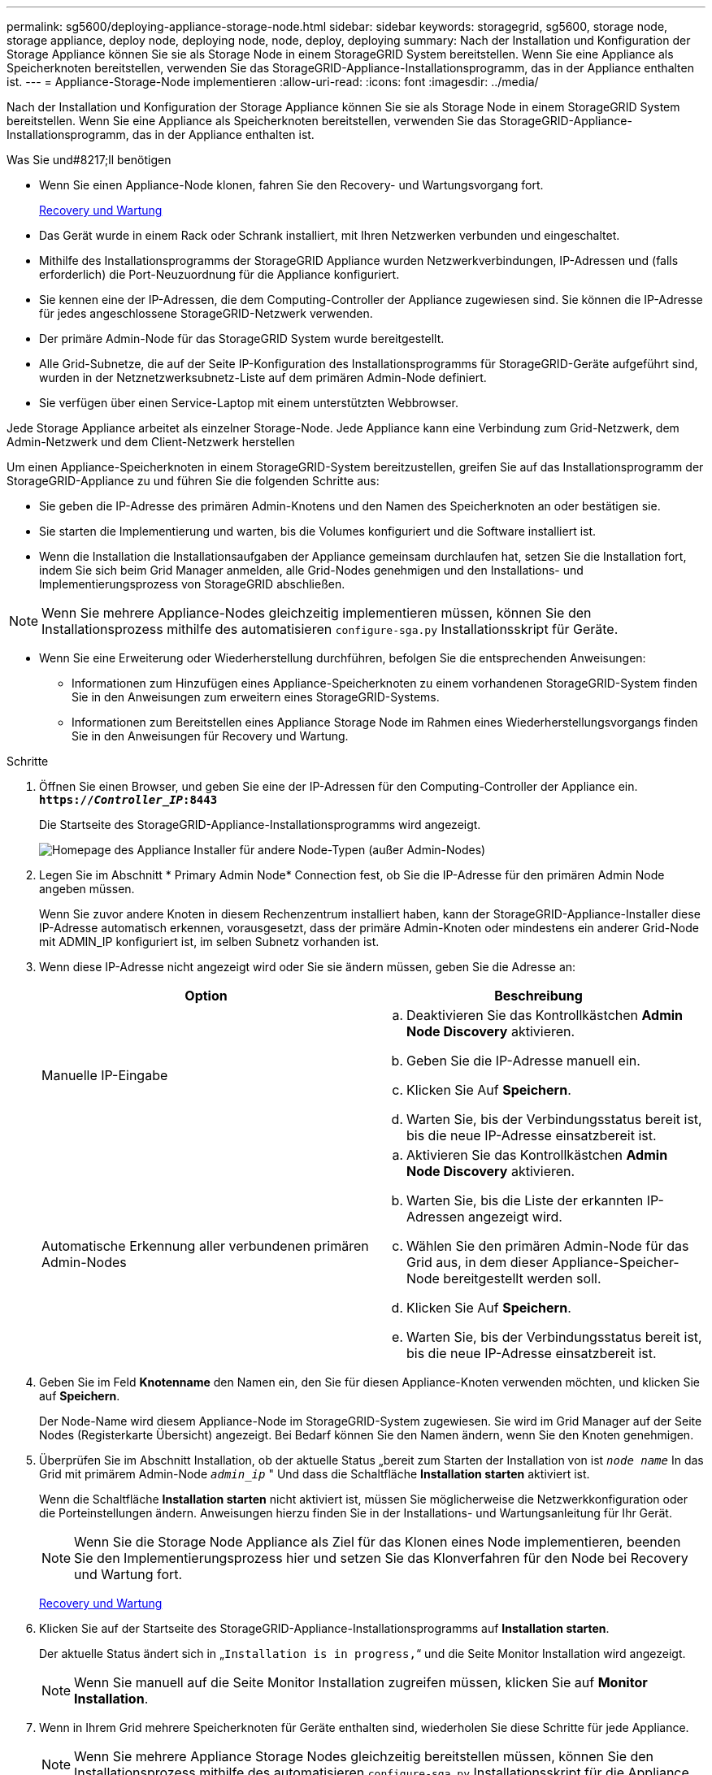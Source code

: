 ---
permalink: sg5600/deploying-appliance-storage-node.html 
sidebar: sidebar 
keywords: storagegrid, sg5600, storage node, storage appliance, deploy node, deploying node, node, deploy, deploying 
summary: Nach der Installation und Konfiguration der Storage Appliance können Sie sie als Storage Node in einem StorageGRID System bereitstellen. Wenn Sie eine Appliance als Speicherknoten bereitstellen, verwenden Sie das StorageGRID-Appliance-Installationsprogramm, das in der Appliance enthalten ist. 
---
= Appliance-Storage-Node implementieren
:allow-uri-read: 
:icons: font
:imagesdir: ../media/


[role="lead"]
Nach der Installation und Konfiguration der Storage Appliance können Sie sie als Storage Node in einem StorageGRID System bereitstellen. Wenn Sie eine Appliance als Speicherknoten bereitstellen, verwenden Sie das StorageGRID-Appliance-Installationsprogramm, das in der Appliance enthalten ist.

.Was Sie und#8217;ll benötigen
* Wenn Sie einen Appliance-Node klonen, fahren Sie den Recovery- und Wartungsvorgang fort.
+
xref:../maintain/index.adoc[Recovery und Wartung]

* Das Gerät wurde in einem Rack oder Schrank installiert, mit Ihren Netzwerken verbunden und eingeschaltet.
* Mithilfe des Installationsprogramms der StorageGRID Appliance wurden Netzwerkverbindungen, IP-Adressen und (falls erforderlich) die Port-Neuzuordnung für die Appliance konfiguriert.
* Sie kennen eine der IP-Adressen, die dem Computing-Controller der Appliance zugewiesen sind. Sie können die IP-Adresse für jedes angeschlossene StorageGRID-Netzwerk verwenden.
* Der primäre Admin-Node für das StorageGRID System wurde bereitgestellt.
* Alle Grid-Subnetze, die auf der Seite IP-Konfiguration des Installationsprogramms für StorageGRID-Geräte aufgeführt sind, wurden in der Netznetzwerksubnetz-Liste auf dem primären Admin-Node definiert.
* Sie verfügen über einen Service-Laptop mit einem unterstützten Webbrowser.


Jede Storage Appliance arbeitet als einzelner Storage-Node. Jede Appliance kann eine Verbindung zum Grid-Netzwerk, dem Admin-Netzwerk und dem Client-Netzwerk herstellen

Um einen Appliance-Speicherknoten in einem StorageGRID-System bereitzustellen, greifen Sie auf das Installationsprogramm der StorageGRID-Appliance zu und führen Sie die folgenden Schritte aus:

* Sie geben die IP-Adresse des primären Admin-Knotens und den Namen des Speicherknoten an oder bestätigen sie.
* Sie starten die Implementierung und warten, bis die Volumes konfiguriert und die Software installiert ist.
* Wenn die Installation die Installationsaufgaben der Appliance gemeinsam durchlaufen hat, setzen Sie die Installation fort, indem Sie sich beim Grid Manager anmelden, alle Grid-Nodes genehmigen und den Installations- und Implementierungsprozess von StorageGRID abschließen.



NOTE: Wenn Sie mehrere Appliance-Nodes gleichzeitig implementieren müssen, können Sie den Installationsprozess mithilfe des automatisieren `configure-sga.py` Installationsskript für Geräte.

* Wenn Sie eine Erweiterung oder Wiederherstellung durchführen, befolgen Sie die entsprechenden Anweisungen:
+
** Informationen zum Hinzufügen eines Appliance-Speicherknoten zu einem vorhandenen StorageGRID-System finden Sie in den Anweisungen zum erweitern eines StorageGRID-Systems.
** Informationen zum Bereitstellen eines Appliance Storage Node im Rahmen eines Wiederherstellungsvorgangs finden Sie in den Anweisungen für Recovery und Wartung.




.Schritte
. Öffnen Sie einen Browser, und geben Sie eine der IP-Adressen für den Computing-Controller der Appliance ein. +
`*https://_Controller_IP_:8443*`
+
Die Startseite des StorageGRID-Appliance-Installationsprogramms wird angezeigt.

+
image::../media/appliance_installer_home_start_installation_enabled.gif[Homepage des Appliance Installer für andere Node-Typen (außer Admin-Nodes)]

. Legen Sie im Abschnitt * Primary Admin Node* Connection fest, ob Sie die IP-Adresse für den primären Admin Node angeben müssen.
+
Wenn Sie zuvor andere Knoten in diesem Rechenzentrum installiert haben, kann der StorageGRID-Appliance-Installer diese IP-Adresse automatisch erkennen, vorausgesetzt, dass der primäre Admin-Knoten oder mindestens ein anderer Grid-Node mit ADMIN_IP konfiguriert ist, im selben Subnetz vorhanden ist.

. Wenn diese IP-Adresse nicht angezeigt wird oder Sie sie ändern müssen, geben Sie die Adresse an:
+
|===
| Option | Beschreibung 


 a| 
Manuelle IP-Eingabe
 a| 
.. Deaktivieren Sie das Kontrollkästchen *Admin Node Discovery* aktivieren.
.. Geben Sie die IP-Adresse manuell ein.
.. Klicken Sie Auf *Speichern*.
.. Warten Sie, bis der Verbindungsstatus bereit ist, bis die neue IP-Adresse einsatzbereit ist.




 a| 
Automatische Erkennung aller verbundenen primären Admin-Nodes
 a| 
.. Aktivieren Sie das Kontrollkästchen *Admin Node Discovery* aktivieren.
.. Warten Sie, bis die Liste der erkannten IP-Adressen angezeigt wird.
.. Wählen Sie den primären Admin-Node für das Grid aus, in dem dieser Appliance-Speicher-Node bereitgestellt werden soll.
.. Klicken Sie Auf *Speichern*.
.. Warten Sie, bis der Verbindungsstatus bereit ist, bis die neue IP-Adresse einsatzbereit ist.


|===
. Geben Sie im Feld *Knotenname* den Namen ein, den Sie für diesen Appliance-Knoten verwenden möchten, und klicken Sie auf *Speichern*.
+
Der Node-Name wird diesem Appliance-Node im StorageGRID-System zugewiesen. Sie wird im Grid Manager auf der Seite Nodes (Registerkarte Übersicht) angezeigt. Bei Bedarf können Sie den Namen ändern, wenn Sie den Knoten genehmigen.

. Überprüfen Sie im Abschnitt Installation, ob der aktuelle Status „bereit zum Starten der Installation von ist `_node name_` In das Grid mit primärem Admin-Node `_admin_ip_` " Und dass die Schaltfläche *Installation starten* aktiviert ist.
+
Wenn die Schaltfläche *Installation starten* nicht aktiviert ist, müssen Sie möglicherweise die Netzwerkkonfiguration oder die Porteinstellungen ändern. Anweisungen hierzu finden Sie in der Installations- und Wartungsanleitung für Ihr Gerät.

+

NOTE: Wenn Sie die Storage Node Appliance als Ziel für das Klonen eines Node implementieren, beenden Sie den Implementierungsprozess hier und setzen Sie das Klonverfahren für den Node bei Recovery und Wartung fort.

+
xref:../maintain/index.adoc[Recovery und Wartung]

. Klicken Sie auf der Startseite des StorageGRID-Appliance-Installationsprogramms auf *Installation starten*.
+
Der aktuelle Status ändert sich in „`Installation is in progress,`“ und die Seite Monitor Installation wird angezeigt.

+

NOTE: Wenn Sie manuell auf die Seite Monitor Installation zugreifen müssen, klicken Sie auf *Monitor Installation*.

. Wenn in Ihrem Grid mehrere Speicherknoten für Geräte enthalten sind, wiederholen Sie diese Schritte für jede Appliance.
+

NOTE: Wenn Sie mehrere Appliance Storage Nodes gleichzeitig bereitstellen müssen, können Sie den Installationsprozess mithilfe des automatisieren `configure-sga.py` Installationsskript für die Appliance



xref:../expand/index.adoc[Erweitern Sie Ihr Raster]

xref:../maintain/index.adoc[Recovery und Wartung]
